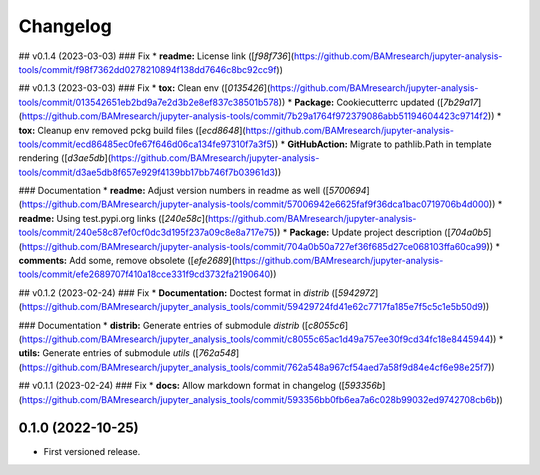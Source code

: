 
Changelog
=========

..
  <!--next-version-placeholder-->

## v0.1.4 (2023-03-03)
### Fix
* **readme:** License link ([`f98f736`](https://github.com/BAMresearch/jupyter-analysis-tools/commit/f98f7362dd0278210894f138dd7646c8bc92cc9f))

## v0.1.3 (2023-03-03)
### Fix
* **tox:** Clean env ([`0135426`](https://github.com/BAMresearch/jupyter-analysis-tools/commit/013542651eb2bd9a7e2d3b2e8ef837c38501b578))
* **Package:** Cookiecutterrc updated ([`7b29a17`](https://github.com/BAMresearch/jupyter-analysis-tools/commit/7b29a1764f972379086abb51194604423c9714f2))
* **tox:** Cleanup env removed pckg build files ([`ecd8648`](https://github.com/BAMresearch/jupyter-analysis-tools/commit/ecd86485ec0fe67f646d06ca134fe97310f7a3f5))
* **GitHubAction:** Migrate to pathlib.Path in template rendering ([`d3ae5db`](https://github.com/BAMresearch/jupyter-analysis-tools/commit/d3ae5db8f657e929f4139bb17bb746f7b03961d3))

### Documentation
* **readme:** Adjust version numbers in readme as well ([`5700694`](https://github.com/BAMresearch/jupyter-analysis-tools/commit/57006942e6625faf9f36dca1bac0719706b4d000))
* **readme:** Using test.pypi.org links ([`240e58c`](https://github.com/BAMresearch/jupyter-analysis-tools/commit/240e58c87ef0cf0dc3d195f237a09c8e8a717e75))
* **Package:** Update project description ([`704a0b5`](https://github.com/BAMresearch/jupyter-analysis-tools/commit/704a0b50a727ef36f685d27ce068103ffa60ca99))
* **comments:** Add some, remove obsolete ([`efe2689`](https://github.com/BAMresearch/jupyter-analysis-tools/commit/efe2689707f410a18cce331f9cd3732fa2190640))

## v0.1.2 (2023-02-24)
### Fix
* **Documentation:** Doctest format in *distrib* ([`5942972`](https://github.com/BAMresearch/jupyter_analysis_tools/commit/59429724fd41e62c7717fa185e7f5c5c1e5b50d9))

### Documentation
* **distrib:** Generate entries of submodule *distrib* ([`c8055c6`](https://github.com/BAMresearch/jupyter_analysis_tools/commit/c8055c65ac1d49a757ee30f9cd34fc18e8445944))
* **utils:** Generate entries of submodule *utils* ([`762a548`](https://github.com/BAMresearch/jupyter_analysis_tools/commit/762a548a967cf54aed7a58f9d84e4cf6e98e25f7))

## v0.1.1 (2023-02-24)
### Fix
* **docs:** Allow markdown format in changelog ([`593356b`](https://github.com/BAMresearch/jupyter_analysis_tools/commit/593356bb0fb6ea7a6c028b99032ed9742708cb6b))

0.1.0 (2022-10-25)
------------------

* First versioned release.

